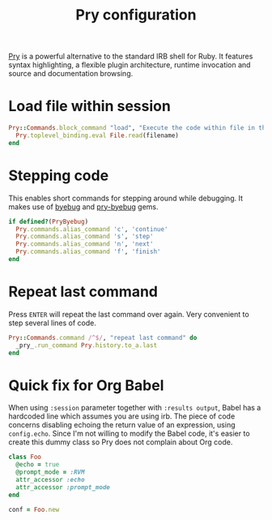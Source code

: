 #+title: Pry configuration
#+property: header-args  :tangle "pry/.pryrc"
#+property: header-args+ :mkdirp yes
#+property: header-args+ :shebang "#-*- mode: ruby -*-"
#+property: header-args+ :tangle-mode (identity #o444)

[[http://pryrepl.org/][Pry]] is a powerful alternative to the standard IRB shell for Ruby. It features syntax highlighting, a flexible plugin architecture, runtime invocation and source and documentation browsing.

* Load file within session

#+begin_src ruby
Pry::Commands.block_command "load", "Execute the code within file in the current session, leaving the resulting objects for inspecting" do |filename|
  Pry.toplevel_binding.eval File.read(filename)
end
#+end_src

* Stepping code

This enables short commands for stepping around while debugging. It makes use of [[https://github.com/deivid-rodriguez/byebug][byebug]] and [[https://github.com/deivid-rodriguez/pry-byebug][pry-byebug]] gems.

#+begin_src ruby
if defined?(PryByebug)
  Pry.commands.alias_command 'c', 'continue'
  Pry.commands.alias_command 's', 'step'
  Pry.commands.alias_command 'n', 'next'
  Pry.commands.alias_command 'f', 'finish'
end
#+end_src

* Repeat last command

Press =ENTER= will repeat the last command over again. Very convenient to step several lines of code.

#+begin_src ruby
Pry::Commands.command /^$/, "repeat last command" do
  _pry_.run_command Pry.history.to_a.last
end
#+end_src

* Quick fix for Org Babel

When using =:session= parameter together with =:results output=, Babel has a hardcoded line which assumes you are using irb. The piece of code concerns disabling echoing the return value of an expression, using =config.echo=. Since I'm not willing to modify the Babel code, it's easier to create this dummy class so Pry does not complain about Org code.

#+begin_src ruby
class Foo
  @echo = true
  @prompt_mode = :RVM
  attr_accessor :echo
  attr_accessor :prompt_mode
end

conf = Foo.new
#+end_src


